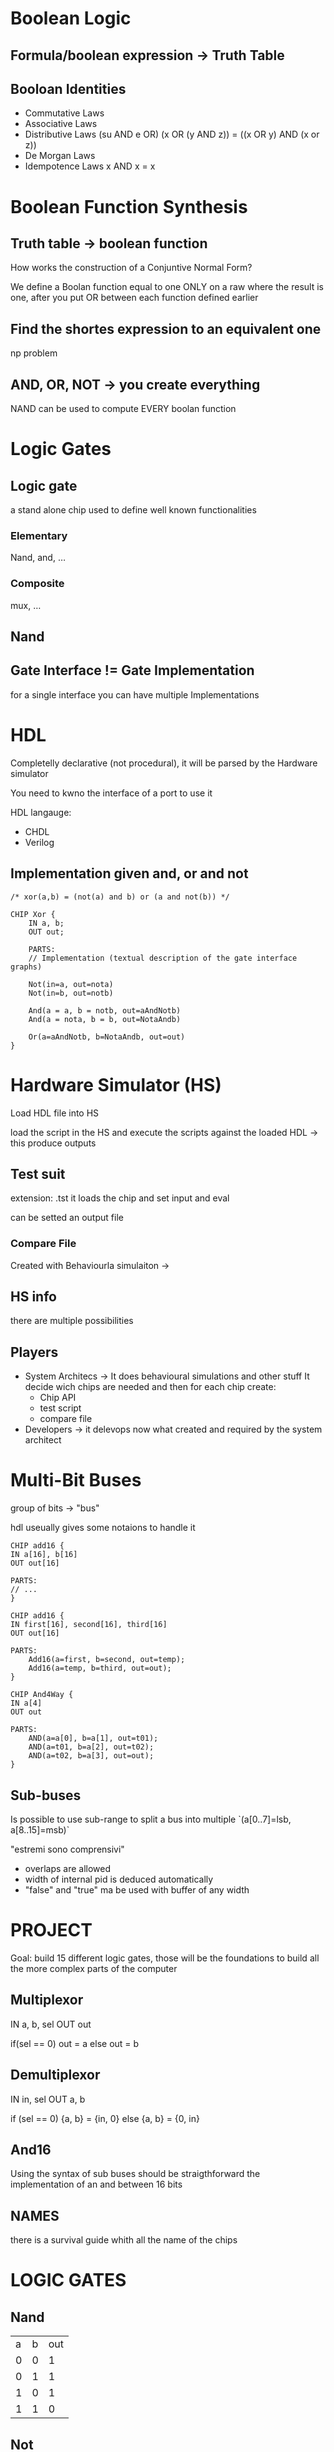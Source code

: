 
* Boolean Logic

** Formula/boolean expression -> Truth Table

** Booloan Identities
+ Commutative Laws
+ Associative Laws
+ Distributive Laws (su AND e OR)
  (x OR (y AND z)) = ((x OR y) AND (x or z))
+ De Morgan Laws
+ Idempotence Laws
  x AND x = x

* Boolean Function Synthesis

** Truth table -> boolean function

How works the construction of a Conjuntive Normal Form?

We define a Boolan function equal to one ONLY on a raw where the result is one, after you put OR between each function defined earlier

** Find the shortes expression to an equivalent one
np problem

** AND, OR, NOT -> you create everything
NAND can be used to compute EVERY boolan function

* Logic Gates
** Logic gate
a stand alone chip used to define well known functionalities
*** Elementary
Nand, and, ...
*** Composite
mux, ...

** Nand

** Gate Interface != Gate Implementation
for a single interface you can have multiple Implementations

* HDL

Completelly declarative (not procedural), it will be parsed by the Hardware simulator

You need to kwno the interface of a port to use it

HDL langauge:
+ CHDL
+ Verilog



** Implementation given and, or and not


#+BEGIN_SRC
/* xor(a,b) = (not(a) and b) or (a and not(b)) */

CHIP Xor {
    IN a, b;
    OUT out;

    PARTS:
    // Implementation (textual description of the gate interface graphs)

    Not(in=a, out=nota)
    Not(in=b, out=notb)

    And(a = a, b = notb, out=aAndNotb)
    And(a = nota, b = b, out=NotaAndb)

    Or(a=aAndNotb, b=NotaAndb, out=out)
}
#+END_SRC

* Hardware Simulator (HS)
Load HDL file into HS

load the script in the HS and execute the scripts against the loaded HDL -> this produce outputs


** Test suit
extension: .tst
it loads the chip and set input and eval

can be setted an output file

*** Compare File
Created with Behaviourla simulaiton ->

** HS info
there are multiple possibilities

** Players
+ System Architecs -> It does behavioural simulations and other stuff
  It decide wich chips are needed and then for each chip create:
  - Chip API
  - test script
  - compare file
+ Developers -> it delevops now what created and required by the system architect

* Multi-Bit Buses

group of bits -> "bus"

hdl useually gives some notaions to handle it

#+BEGIN_SRC
CHIP add16 {
IN a[16], b[16]
OUT out[16]

PARTS:
// ...
}
#+END_SRC

#+BEGIN_SRC
CHIP add16 {
IN first[16], second[16], third[16]
OUT out[16]

PARTS:
    Add16(a=first, b=second, out=temp);
    Add16(a=temp, b=third, out=out);
}
#+END_SRC

#+BEGIN_SRC
CHIP And4Way {
IN a[4]
OUT out

PARTS:
    AND(a=a[0], b=a[1], out=t01);
    AND(a=t01, b=a[2], out=t02);
    AND(a=t02, b=a[3], out=out);
}
#+END_SRC

** Sub-buses
Is possible to use sub-range to split a bus into multiple
`(a[0..7]=lsb, a[8..15]=msb)`

"estremi sono comprensivi"

+ overlaps are allowed
+ width of internal pid is deduced automatically
+ "false" and "true" ma be used with buffer of any width
* PROJECT
Goal: build 15 different logic gates, those will be the foundations to build all the more complex parts of the computer

** Multiplexor

IN a, b, sel
OUT out

if(sel == 0)
    out = a
else
    out = b

** Demultiplexor
IN in, sel
OUT a, b

if (sel == 0)
    {a, b} = {in, 0}
else
    {a, b} = {0, in}

** And16
Using the syntax of sub buses should be straigthforward the implementation of an and between 16 bits

** NAMES
there is a survival guide whith all the name of the chips

* LOGIC GATES

** Nand
| a | b | out |
| 0 | 0 |   1 |
| 0 | 1 |   1 |
| 1 | 0 |   1 |
| 1 | 1 |   0 |

** Not
| in | out |
|  0 |   1 |
|  1 |   0 |

Not(in) = Nand(in, in)

** And

And(a, b) = Not(Nand(a, b))
